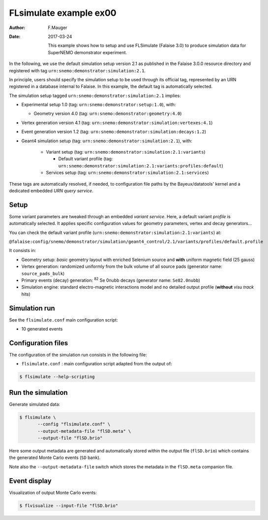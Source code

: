 =======================
FLsimulate example ex00
=======================

:Author: F.Mauger
:Date: 2017-03-24

       This example  shows how  to setup  and use  FLSimulate (Falaise
       3.0)  to produce  simulation  data  for SuperNEMO  demonstrator
       experiment.

In the following,  we use the default simulation setup  version 2.1 as
published in the Falaise 3.0.0  resource directory and registered with
tag ``urn:snemo:demonstrator:simulation:2.1``.

In principle,  users should  specify the simulation  setup to  be used
through  its official  tag,  represented  by an  URN  registered in  a
database  internal to  Falaise. In  this example,  the default  tag is
automatically selected.


The simulation setup tagged ``urn:snemo:demonstrator:simulation:2.1`` implies:

* Experimental setup 1.0 (tag: ``urn:snemo:demonstrator:setup:1.0``), with:

  * Geometry version 4.0 (tag: ``urn:snemo:demonstrator:geometry:4.0``)

* Vertex generation version 4.1 (tag: ``urn:snemo:demonstrator:simulation:vertexes:4.1``)
* Event generation version 1.2 (tag: ``urn:snemo:demonstrator:simulation:decays:1.2``)
* Geant4 simulation setup (tag:   ``urn:snemo:demonstrator:simulation:2.1``), with:

    * Variant setup (tag: ``urn:snemo:demonstrator:simulation:2.1:variants``)

      * Default variant profile (tag: ``urn:snemo:demonstrator:simulation:2.1:variants:profiles:default``)

    * Services setup (tag: ``urn:snemo:demonstrator:simulation:2.1:services``)

These  tags are  automatically resolved,  if needed,  to configuration
file paths  by the Bayeux/datatools'  kernel and a  dedicated embedded
*URN query service*.


Setup
=====

Some  variant  parameters are  tweaked  through  an embedded  *variant
service*.   Here,   a  default  variant  *profile*   is  automatically
selected.   It  applies  specific configuration  values  for  geometry
parameters, vertex and decay generators...

You      can      check      the     default      variant      profile
(``urn:snemo:demonstrator:simulation:2.1:variants``) at:

``@falaise:config/snemo/demonstrator/simulation/geant4_control/2.1/variants/profiles/default.profile``

It consists in:

* Geometry  setup:  *basic*  geometry layout  with  enriched  Selenium
  source and **with** uniform magnetic field (25 gauss)
* Vertex generation: randomized uniformly from  the bulk volume of all
  source pads (generator name: ``source_pads_bulk``)
* Primary  events (decay)  generation:  \ :sup:`82`\  Se 0nubb  decays
  (generator name: ``Se82.0nubb``)
* Simulation engine: standard  electro-magnetic interactions model and
  no detailed output profile (**without** *visu track* hits)

Simulation run
==============

See the ``flsimulate.conf`` main configuration script:

* 10 generated events

Configuration files
===================

The configuration of the simulation  run consists in the following file:

* ``flsimulate.conf``  : main  configuration script  adapted from  the
  output of:

.. code:: sh

   $ flsimulate --help-scripting
..


Run the simulation
==================

Generate simulated data:

.. code:: sh

   $ flsimulate \
	  --config "flsimulate.conf" \
	  --output-metadata-file "flSD.meta" \
	  --output-file "flSD.brio"
..

Here some output metadata  are generated and automatically stored
within the  output file (``flSD.brio``) which  contains the generated
Monte Carlo events (``SD`` bank).

Note also the ``--output-metadata-file`` switch which stores the metadata in
the ``flSD.meta`` companion file.



Event display
=============

Visualization of output Monte Carlo events:

.. code:: sh

   $ flvisualize --input-file "flSD.brio"
..
